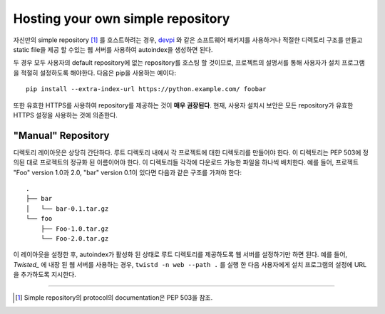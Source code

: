 .. _`Hosting your Own Simple Repository`:

==================================
Hosting your own simple repository
==================================


자신만의 simple repository [1]_ 를 호스트하려는 경우, `devpi`_ 와 같은 소프트웨어 패키지를 사용하거나 적절한 디렉토리 구조를 만들고 static file을 제공 할 수있는 웹 서버를 사용하여 autoindex을 생성하면 된다.

두 경우 모두 사용자의 default repository에 없는 repository를 호스팅 할 것이므로, 프로젝트의 설명서를 통해 사용자가 설치 프로그램을 적절히 설정하도록 해야한다. 다음은 pip을 사용하는 예이다::

    pip install --extra-index-url https://python.example.com/ foobar

또한 유효한 HTTPS를 사용하여 repository를 제공하는 것이 **매우 권장된다**. 현재, 사용자 설치시 보안은 모든 repository가 유효한 HTTPS 설정을 사용하는 것에 의존한다.


"Manual" Repository
===================

디렉토리 레이아웃은 상당히 간단하다. 루트 디렉토리 내에서 각 프로젝트에 대한 디렉토리를 만들어야 한다. 이 디렉토리는 PEP 503에 정의된 대로 프로젝트의 정규화 된 이름이어야 한다. 이 디렉토리들 각각에 다운로드 가능한 파일을 하나씩 배치한다. 예를 들어, 프로젝트 "Foo" version 1.0과 2.0, "bar" version 0.1이 있다면 다음과 같은 구조를 가져야 한다::

    .
    ├── bar
    │   └── bar-0.1.tar.gz
    └── foo
        ├── Foo-1.0.tar.gz
        └── Foo-2.0.tar.gz

이 레이아웃을 설정한 후, autoindex가 활성화 된 상태로 루트 디렉토리를 제공하도록 웹 서버를 설정하기만 하면 된다. 예를 들어, `Twisted_` 에 내장 된 웹 서버를 사용하는 경우, ``twistd -n web --path .`` 를 실행 한 다음 사용자에게 설치 프로그램의 설정에 URL을 추가하도록 지시한다.

----

.. [1] Simple repository의 protocol의 documentation은 PEP 503을 참조.


.. _devpi: http://doc.devpi.net/latest/
.. _Twisted: https://twistedmatrix.com/
